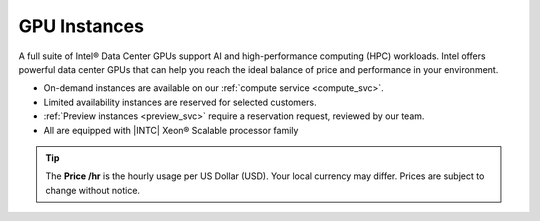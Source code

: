 .. _gpu_instances:

GPU Instances
#############

A full suite of Intel® Data Center GPUs support AI and high-performance computing (HPC) workloads. Intel offers powerful data center GPUs that can help you reach the ideal balance of price and performance in your environment.

* On-demand instances are available on our :ref:`compute service <compute_svc>`.
* Limited availability instances are reserved for selected customers.
* :ref:`Preview instances <preview_svc>` require a reservation request, reviewed by our team.
* All are equipped with |INTC| Xeon®  Scalable processor family

.. tip::
   The **Price \/hr** is the hourly usage per US Dollar (USD). Your local currency may differ.
   Prices are subject to change without notice.

.. raw:: html

   <div class="instance-specs-header">
      Intel® Data Center GPU Max Series 1100
   </div>

.. raw:: html
   :file: ../../_static/files/df_gpu_max_1100_specs.html

.. raw:: html

   <div class="instance-specs-header">
      Intel® Data Center GPU Max Series 1550
   </div>

.. raw:: html
   :file: ../../_static/files/df_gpu_max_1550_specs.html

.. raw:: html

   <div class="instance-specs-header">
      Intel® Data Center GPU Flex Series 170
   </div>

.. raw:: html
   :file: ../../_static/files/df_gpu_flex_specs.html

